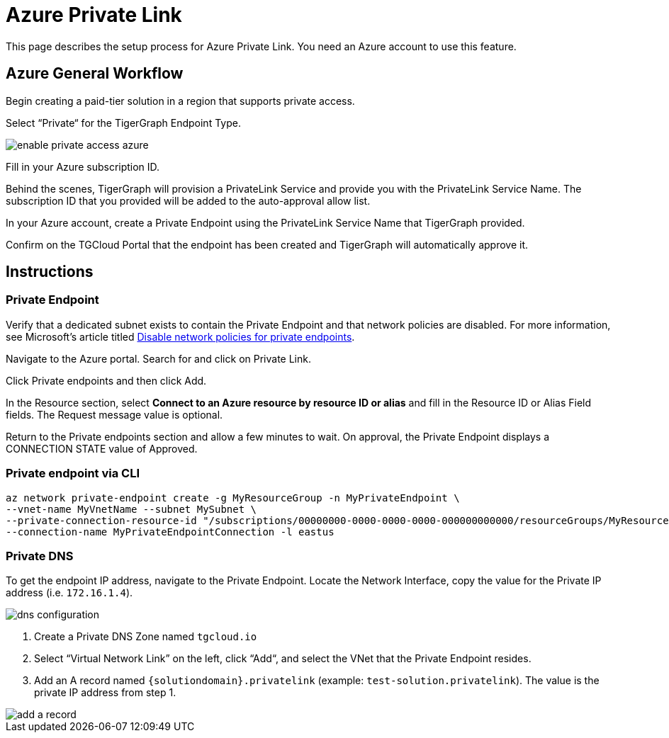 = Azure Private Link
:experimental:
:description: Setting up Private Link on Azure

This page describes the setup process for Azure Private Link.
You need an Azure account to use this feature.

== Azure General Workflow

Begin creating a paid-tier solution in a region that supports private access.

Select “Private“ for the TigerGraph Endpoint Type.

image:enable-private-access-azure.png[]

Fill in your Azure subscription ID.

Behind the scenes, TigerGraph will provision a PrivateLink Service and provide you with the PrivateLink Service Name.
The subscription ID that you provided will be added to the auto-approval allow list.

In your Azure account, create a Private Endpoint using the PrivateLink Service Name that TigerGraph provided.

Confirm on the TGCloud Portal that the endpoint has been created and TigerGraph will automatically approve it.

== Instructions
=== Private Endpoint
Verify that a dedicated subnet exists to contain the Private Endpoint and that network policies are disabled. For more information, see Microsoft's article titled link:https://docs.microsoft.com/en-us/azure/private-link/disable-private-endpoint-network-policy[Disable network policies for private endpoints].

Navigate to the Azure portal. Search for and click on Private Link.

Click Private endpoints and then click Add.

In the Resource section, select *Connect to an Azure resource by resource ID or alias* and fill in the Resource ID or Alias Field fields.
The Request message value is optional.

Return to the Private endpoints section and allow a few minutes to wait. On approval, the Private Endpoint displays a CONNECTION STATE value of Approved.

=== Private endpoint via CLI

[source.wrap, bash]
----
az network private-endpoint create -g MyResourceGroup -n MyPrivateEndpoint \
--vnet-name MyVnetName --subnet MySubnet \
--private-connection-resource-id "/subscriptions/00000000-0000-0000-0000-000000000000/resourceGroups/MyResourceGroup/providers/Microsoft.Network/privateLinkServices/MyPLS" \
--connection-name MyPrivateEndpointConnection -l eastus
----

=== Private DNS
To get the endpoint IP address, navigate to the Private Endpoint. Locate the Network Interface, copy the value for the Private IP address (i.e. `172.16.1.4`).

image::dns-configuration.png[]

. Create a Private DNS Zone named `tgcloud.io`

. Select “Virtual Network Link” on the left, click “Add“, and select the VNet that the Private Endpoint resides.

. Add an A record named `{solutiondomain}.privatelink`  (example: `test-solution.privatelink`). The value is the private IP address from step 1.


image::add-a-record.png[]

